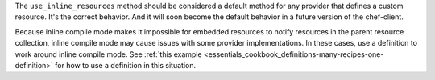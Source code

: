 .. The contents of this file may be included in multiple topics (using the includes directive).
.. The contents of this file should be modified in a way that preserves its ability to appear in multiple topics.


The ``use_inline_resources`` method should be considered a default method for any provider that defines a custom resource. It's the correct behavior. And it will soon become the default behavior in a future version of the chef-client. 

Because inline compile mode makes it impossible for embedded resources to notify resources in the parent resource collection, inline compile mode may cause issues with some provider implementations. In these cases, use a definition to work around inline compile mode. See :ref:`this example <essentials_cookbook_definitions-many-recipes-one-definition>` for how to use a definition in this situation.
